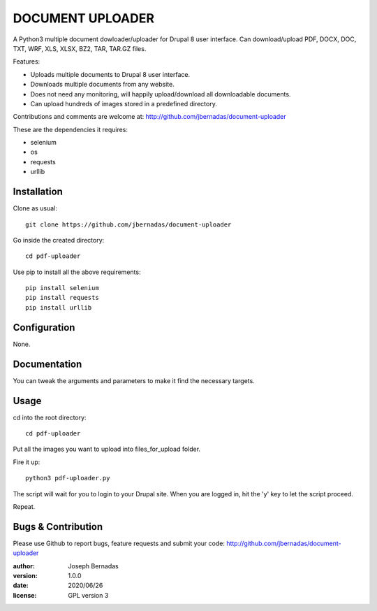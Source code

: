 ============
DOCUMENT UPLOADER
============

A Python3 multiple document dowloader/uploader for Drupal 8 user interface. Can download/upload PDF, DOCX, DOC, TXT, WRF, XLS, XLSX, BZ2, TAR, TAR.GZ files.

Features:

- Uploads multiple documents to Drupal 8 user interface.
- Downloads multiple documents from any website.
- Does not need any monitoring, will happily upload/download all downloadable documents.
- Can upload hundreds of images stored in a predefined directory.

Contributions and comments are welcome at: 
http://github.com/jbernadas/document-uploader

These are the dependencies it requires:

- selenium
- os
- requests
- urllib

Installation
============

Clone as usual:
:: 
  git clone https://github.com/jbernadas/document-uploader

Go inside the created directory: 
:: 
  cd pdf-uploader

Use pip to install all the above requirements:
::
  pip install selenium
  pip install requests
  pip install urllib

Configuration
=============

None.

Documentation
=============

You can tweak the arguments and parameters to make it find the necessary targets.

Usage
=====

cd into the root directory:
::
  cd pdf-uploader

Put all the images you want to upload into files_for_upload folder.

Fire it up:
::
  python3 pdf-uploader.py

The script will wait for you to login to your Drupal site. When you are logged in, hit the 'y' key to let the script proceed.

Repeat.

Bugs & Contribution
===================

Please use Github to report bugs, feature requests and submit your code:
http://github.com/jbernadas/document-uploader

:author: Joseph Bernadas
:version: 1.0.0
:date: 2020/06/26
:license: GPL version 3
